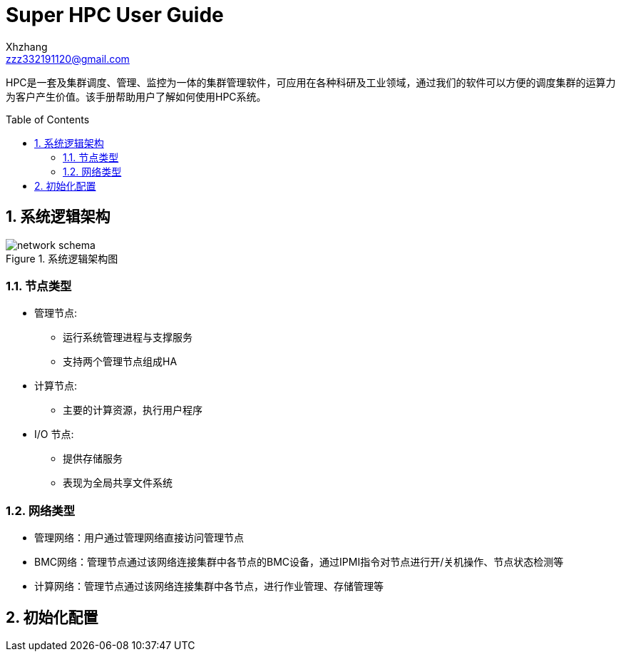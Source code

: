 = Super HPC User Guide
:Author:    Xhzhang
:Email:     zzz332191120@gmail.com
:Date:      2018-02-05
:Revision:  1.0.1
:toc: preamble
:idprefix:
:numbered:
:imagesdir: images

HPC是一套及集群调度、管理、监控为一体的集群管理软件，可应用在各种科研及工业领域，通过我们的软件可以方便的调度集群的运算力为客户产生价值。该手册帮助用户了解如何使用HPC系统。


== 系统逻辑架构

.系统逻辑架构图
image::network-schema.png[]

=== 节点类型

- 管理节点:
  * 运行系统管理进程与支撑服务
  * 支持两个管理节点组成HA
- 计算节点:
  * 主要的计算资源，执行用户程序
- I/O 节点:
  * 提供存储服务
  * 表现为全局共享文件系统

=== 网络类型

- 管理网络：用户通过管理网络直接访问管理节点
- BMC网络：管理节点通过该网络连接集群中各节点的BMC设备，通过IPMI指令对节点进行开/关机操作、节点状态检测等
- 计算网络：管理节点通过该网络连接集群中各节点，进行作业管理、存储管理等

== 初始化配置
